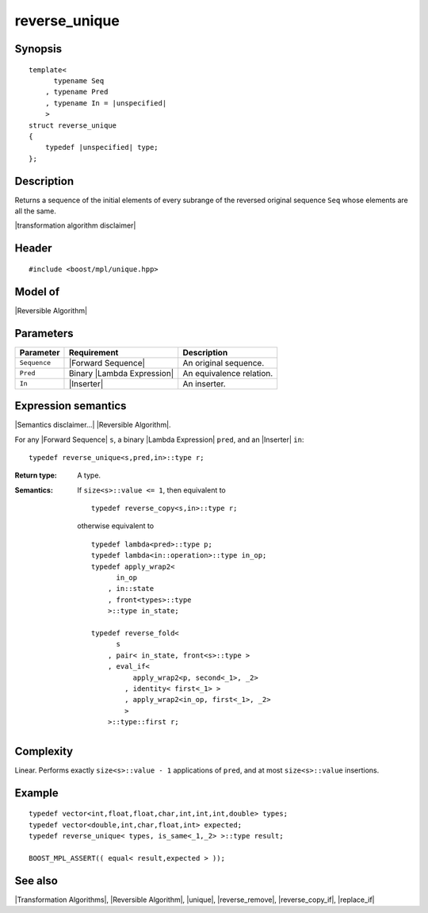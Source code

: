 .. Algorithms/Transformation Algorithms//reverse_unique |180

.. Copyright Aleksey Gurtovoy, David Abrahams 2007.
.. Distributed under the Boost
.. Software License, Version 1.0. (See accompanying
.. file LICENSE_1_0.txt or copy at http://www.boost.org/LICENSE_1_0.txt)

reverse_unique
==============

Synopsis
--------

.. parsed-literal::
    
    template<
          typename Seq
        , typename Pred
        , typename In = |unspecified|
        >
    struct reverse_unique
    {
        typedef |unspecified| type;
    };


Description
-----------

Returns a sequence of the initial elements of every subrange of the
reversed original sequence ``Seq`` whose elements are all the same. 

|transformation algorithm disclaimer|

Header
------

.. parsed-literal::
    
    #include <boost/mpl/unique.hpp>


Model of
--------

|Reversible Algorithm|


Parameters
----------

+---------------+-----------------------------------+-------------------------------+
| Parameter     | Requirement                       | Description                   |
+===============+===================================+===============================+
| ``Sequence``  | |Forward Sequence|                | An original sequence.         |
+---------------+-----------------------------------+-------------------------------+
| ``Pred``      | Binary |Lambda Expression|        | An equivalence relation.      |
+---------------+-----------------------------------+-------------------------------+
| ``In``        | |Inserter|                        | An inserter.                  |
+---------------+-----------------------------------+-------------------------------+


Expression semantics
--------------------

|Semantics disclaimer...| |Reversible Algorithm|.

For any |Forward Sequence| ``s``, a binary |Lambda Expression| ``pred``, 
and an |Inserter| ``in``:


.. parsed-literal::

    typedef reverse_unique<s,pred,in>::type r; 

:Return type:
    A type.

:Semantics:
    If ``size<s>::value <= 1``, then equivalent to

    .. parsed-literal::
    
        typedef reverse_copy<s,in>::type r;
    
    otherwise equivalent to

    .. parsed-literal::

        typedef lambda<pred>::type p;
        typedef lambda<in::operation>::type in_op;
        typedef apply_wrap\ ``2``\<
              in_op
            , in::state
            , front<types>::type 
            >::type in_state;

        typedef reverse_fold<
              s
            , pair< in_state, front<s>::type >
            , eval_if< 
                  apply_wrap\ ``2``\<p, second<_1>, _2>
                , identity< first<_1> >
                , apply_wrap\ ``2``\<in_op, first<_1>, _2>
                >
            >::type::first r;


Complexity
----------

Linear. Performs exactly ``size<s>::value - 1`` applications of ``pred``, and at 
most ``size<s>::value`` insertions.


Example
-------

.. parsed-literal::
    
    typedef vector<int,float,float,char,int,int,int,double> types;
    typedef vector<double,int,char,float,int> expected;
    typedef reverse_unique< types, is_same<_1,_2> >::type result;
    
    BOOST_MPL_ASSERT(( equal< result,expected > ));


See also
--------

|Transformation Algorithms|, |Reversible Algorithm|, |unique|, |reverse_remove|, 
|reverse_copy_if|, |replace_if|
